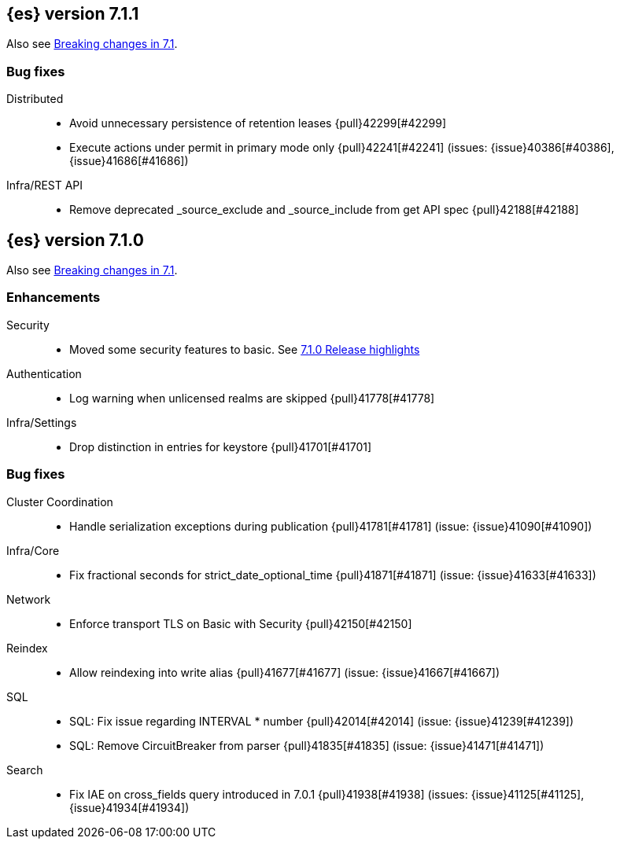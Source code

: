 [[release-notes-7.1.1]]
== {es} version 7.1.1

Also see <<breaking-changes-7.1,Breaking changes in 7.1>>.

[[bug-7.1.1]]
[float]
=== Bug fixes

Distributed::
* Avoid unnecessary persistence of retention leases {pull}42299[#42299]
* Execute actions under permit in primary mode only {pull}42241[#42241] (issues: {issue}40386[#40386], {issue}41686[#41686])

Infra/REST API::
* Remove deprecated _source_exclude and _source_include from get API spec {pull}42188[#42188]

[[release-notes-7.1.0]]
== {es} version 7.1.0

Also see <<breaking-changes-7.1,Breaking changes in 7.1>>.

[[enhancement-7.1.0]]
[float]
=== Enhancements

Security::
* Moved some security features to basic. See <<release-highlights-7.1.0, 7.1.0 Release highlights>>

Authentication::
* Log warning when unlicensed realms are skipped {pull}41778[#41778]

Infra/Settings::
* Drop distinction in entries for keystore {pull}41701[#41701]


[[bug-7.1.0]]
[float]
=== Bug fixes

Cluster Coordination::
* Handle serialization exceptions during publication {pull}41781[#41781] (issue: {issue}41090[#41090])

Infra/Core::
* Fix fractional seconds for strict_date_optional_time {pull}41871[#41871] (issue: {issue}41633[#41633])

Network::
* Enforce transport TLS on Basic with Security {pull}42150[#42150]

Reindex::
* Allow reindexing into write alias {pull}41677[#41677] (issue: {issue}41667[#41667])

SQL::
* SQL: Fix issue regarding INTERVAL * number {pull}42014[#42014] (issue: {issue}41239[#41239])
* SQL: Remove CircuitBreaker from parser {pull}41835[#41835] (issue: {issue}41471[#41471])

Search::
* Fix IAE on cross_fields query introduced in 7.0.1 {pull}41938[#41938] (issues: {issue}41125[#41125], {issue}41934[#41934])




